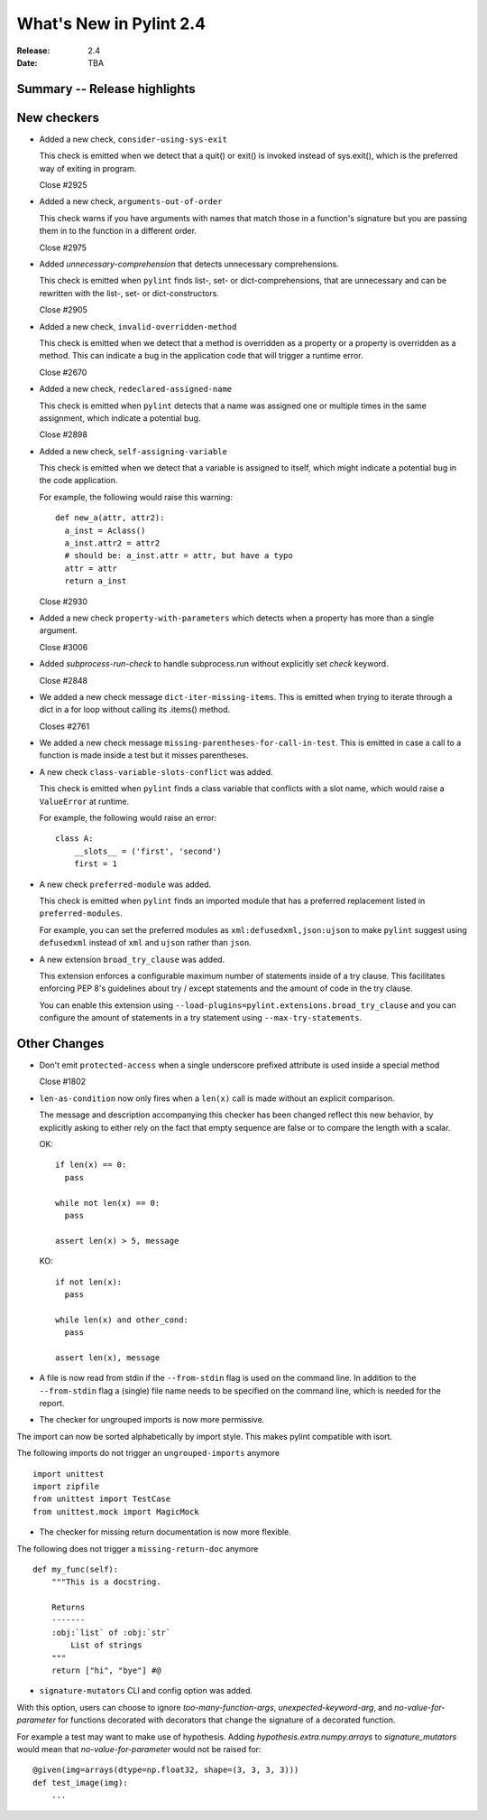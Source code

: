 **************************
 What's New in Pylint 2.4
**************************

:Release: 2.4
:Date: TBA


Summary -- Release highlights
=============================


New checkers
============

* Added a new check, ``consider-using-sys-exit``

  This check is emitted when we detect that a quit() or exit() is invoked 
  instead of sys.exit(), which is the preferred way of exiting in program.

  Close #2925
  
* Added a new check, ``arguments-out-of-order``

  This check warns if you have arguments with names that match those in
  a function's signature but you are passing them in to the function
  in a different order.

  Close #2975

* Added `unnecessary-comprehension` that detects unnecessary comprehensions.

  This check is emitted when ``pylint`` finds list-, set- or dict-comprehensions,
  that are unnecessary and can be rewritten with the list-, set- or dict-constructors.

  Close #2905

* Added a new check, ``invalid-overridden-method``

  This check is emitted when we detect that a method is overridden
  as a property or a property is overridden as a method. This can indicate
  a bug in the application code that will trigger a runtime error.

  Close #2670

* Added a new check, ``redeclared-assigned-name``

  This check is emitted when ``pylint`` detects that a name was assigned one or multiple times in the same assignment,
  which indicate a potential bug.

  Close #2898

* Added a new check, ``self-assigning-variable``

  This check is emitted when we detect that a variable is assigned
  to itself, which might indicate a potential bug in the code application.

  For example, the following would raise this warning::

    def new_a(attr, attr2):
      a_inst = Aclass()
      a_inst.attr2 = attr2
      # should be: a_inst.attr = attr, but have a typo
      attr = attr
      return a_inst

  Close #2930

* Added a new check ``property-with-parameters`` which detects when a property
  has more than a single argument.

  Close #3006

* Added `subprocess-run-check` to handle subprocess.run without explicitly set `check` keyword.

  Close #2848

* We added a new check message ``dict-iter-missing-items``.
  This is emitted when trying to iterate through a dict in a for loop without calling its .items() method.

  Closes #2761

* We added a new check message ``missing-parentheses-for-call-in-test``.
  This is emitted in case a call to a function is made inside a test but
  it misses parentheses.

* A new check ``class-variable-slots-conflict`` was added.

  This check is emitted when ``pylint`` finds a class variable that conflicts with a slot
  name, which would raise a ``ValueError`` at runtime.

  For example, the following would raise an error::

    class A:
        __slots__ = ('first', 'second')
        first = 1

* A new check ``preferred-module`` was added.

  This check is emitted when ``pylint`` finds an imported module that has a
  preferred replacement listed in ``preferred-modules``.

  For example, you can set the preferred modules as ``xml:defusedxml,json:ujson``
  to make ``pylint`` suggest using ``defusedxml`` instead of ``xml``
  and ``ujson`` rather than ``json``.

* A new extension ``broad_try_clause`` was added.

  This extension enforces a configurable maximum number of statements inside
  of a try clause. This facilitates enforcing PEP 8's guidelines about try / except
  statements and the amount of code in the try clause.

  You can enable this extension using ``--load-plugins=pylint.extensions.broad_try_clause``
  and you can configure the amount of statements in a try statement using
  ``--max-try-statements``.


Other Changes
=============

* Don't emit ``protected-access`` when a single underscore prefixed attribute is used 
  inside a special method

  Close #1802

* ``len-as-condition`` now only fires when a ``len(x)`` call is made without an explicit comparison.

  The message and description accompanying this checker has been changed
  reflect this new behavior, by explicitly asking to either rely on the
  fact that empty sequence are false or to compare the length with a scalar.

  OK::

    if len(x) == 0:
      pass

    while not len(x) == 0:
      pass

    assert len(x) > 5, message

  KO::

    if not len(x):
      pass

    while len(x) and other_cond:
      pass

    assert len(x), message

* A file is now read from stdin if the ``--from-stdin`` flag is used on the
  command line. In addition to the ``--from-stdin`` flag a (single) file
  name needs to be specified on the command line, which is needed for the
  report.

* The checker for ungrouped imports is now more permissive.

The import can now be sorted alphabetically by import style.
This makes pylint compatible with isort.

The following imports do not trigger an ``ungrouped-imports`` anymore ::

    import unittest
    import zipfile
    from unittest import TestCase
    from unittest.mock import MagicMock

* The checker for missing return documentation is now more flexible.

The following does not trigger a ``missing-return-doc`` anymore ::

    def my_func(self):
        """This is a docstring.

        Returns
        -------
        :obj:`list` of :obj:`str`
            List of strings
        """
        return ["hi", "bye"] #@

* ``signature-mutators`` CLI and config option was added.

With this option, users can choose to ignore `too-many-function-args`, `unexpected-keyword-arg`,
and `no-value-for-parameter` for functions decorated with decorators that change
the signature of a decorated function.

For example a test may want to make use of hypothesis.
Adding `hypothesis.extra.numpy.arrays` to `signature_mutators`
would mean that `no-value-for-parameter` would not be raised for::

    @given(img=arrays(dtype=np.float32, shape=(3, 3, 3, 3)))
    def test_image(img):
        ...
